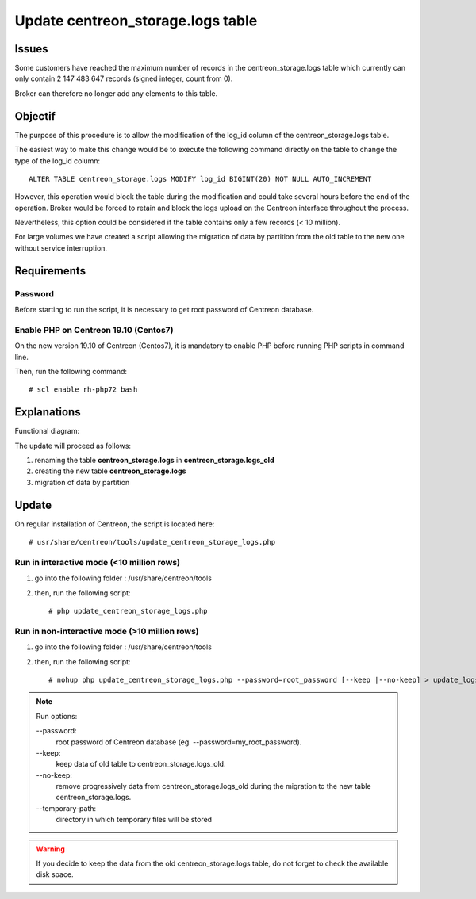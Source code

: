 .. _update_centreon_storage_logs:

==================================
Update centreon_storage.logs table
==================================

Issues
======

Some customers have reached the maximum number of records in the centreon_storage.logs table which currently can only
contain 2 147 483 647 records (signed integer, count from 0).

Broker can therefore no longer add any elements to this table.

Objectif
========

The purpose of this procedure is to allow the modification of the log_id column of the centreon_storage.logs table.

The easiest way to make this change would be to execute the following command directly on the table to change the type
of the log_id column: ::

    ALTER TABLE centreon_storage.logs MODIFY log_id BIGINT(20) NOT NULL AUTO_INCREMENT

However, this operation would block the table during the modification and could take several hours before the end of
the operation. Broker would be forced to retain and block the logs upload on the Centreon interface throughout the
process.

Nevertheless, this option could be considered if the table contains only a few records (< 10 million).

For large volumes we have created a script allowing the migration of data by partition from the old table to the new
one without service interruption.

Requirements
============

Password
--------

Before starting to run the script, it is necessary to get root password of Centreon database.

Enable PHP on Centreon 19.10 (**Centos7**)
------------------------------------------

On the new version 19.10 of Centreon (Centos7), it is mandatory to enable PHP before running PHP scripts in command line.

Then, run the following command: ::

    # scl enable rh-php72 bash

Explanations
============

Functional diagram:

.. image:: /images/faq/workflow_centreon_storage_logs.png
    :align: center

The update will proceed as follows:

1. renaming the table **centreon_storage.logs** in **centreon_storage.logs_old**
2. creating the new table **centreon_storage.logs**
3. migration of data by partition

Update
======

On regular installation of Centreon, the script is located here: ::

# usr/share/centreon/tools/update_centreon_storage_logs.php

Run in interactive mode (<10 million rows)
------------------------------------------

1. go into the following folder : /usr/share/centreon/tools
2. then, run the following script: ::

    # php update_centreon_storage_logs.php

Run in non-interactive mode (>10 million rows)
----------------------------------------------

1. go into the following folder : /usr/share/centreon/tools
2. then, run the following script: ::

    # nohup php update_centreon_storage_logs.php --password=root_password [--keep |--no-keep] > update_logs.logs &

.. note:: Run options:
    
    --password:
        root password of Centreon database (eg. --password=my_root_password).
    --keep:
        keep data of old table to centreon_storage.logs_old.
    --no-keep:
        remove progressively data from centreon_storage.logs_old during the migration to the new table centreon_storage.logs.
    --temporary-path:
        directory in which temporary files will be stored

.. warning::
    If you decide to keep the data from the old centreon_storage.logs table, do not forget to check the available disk space.